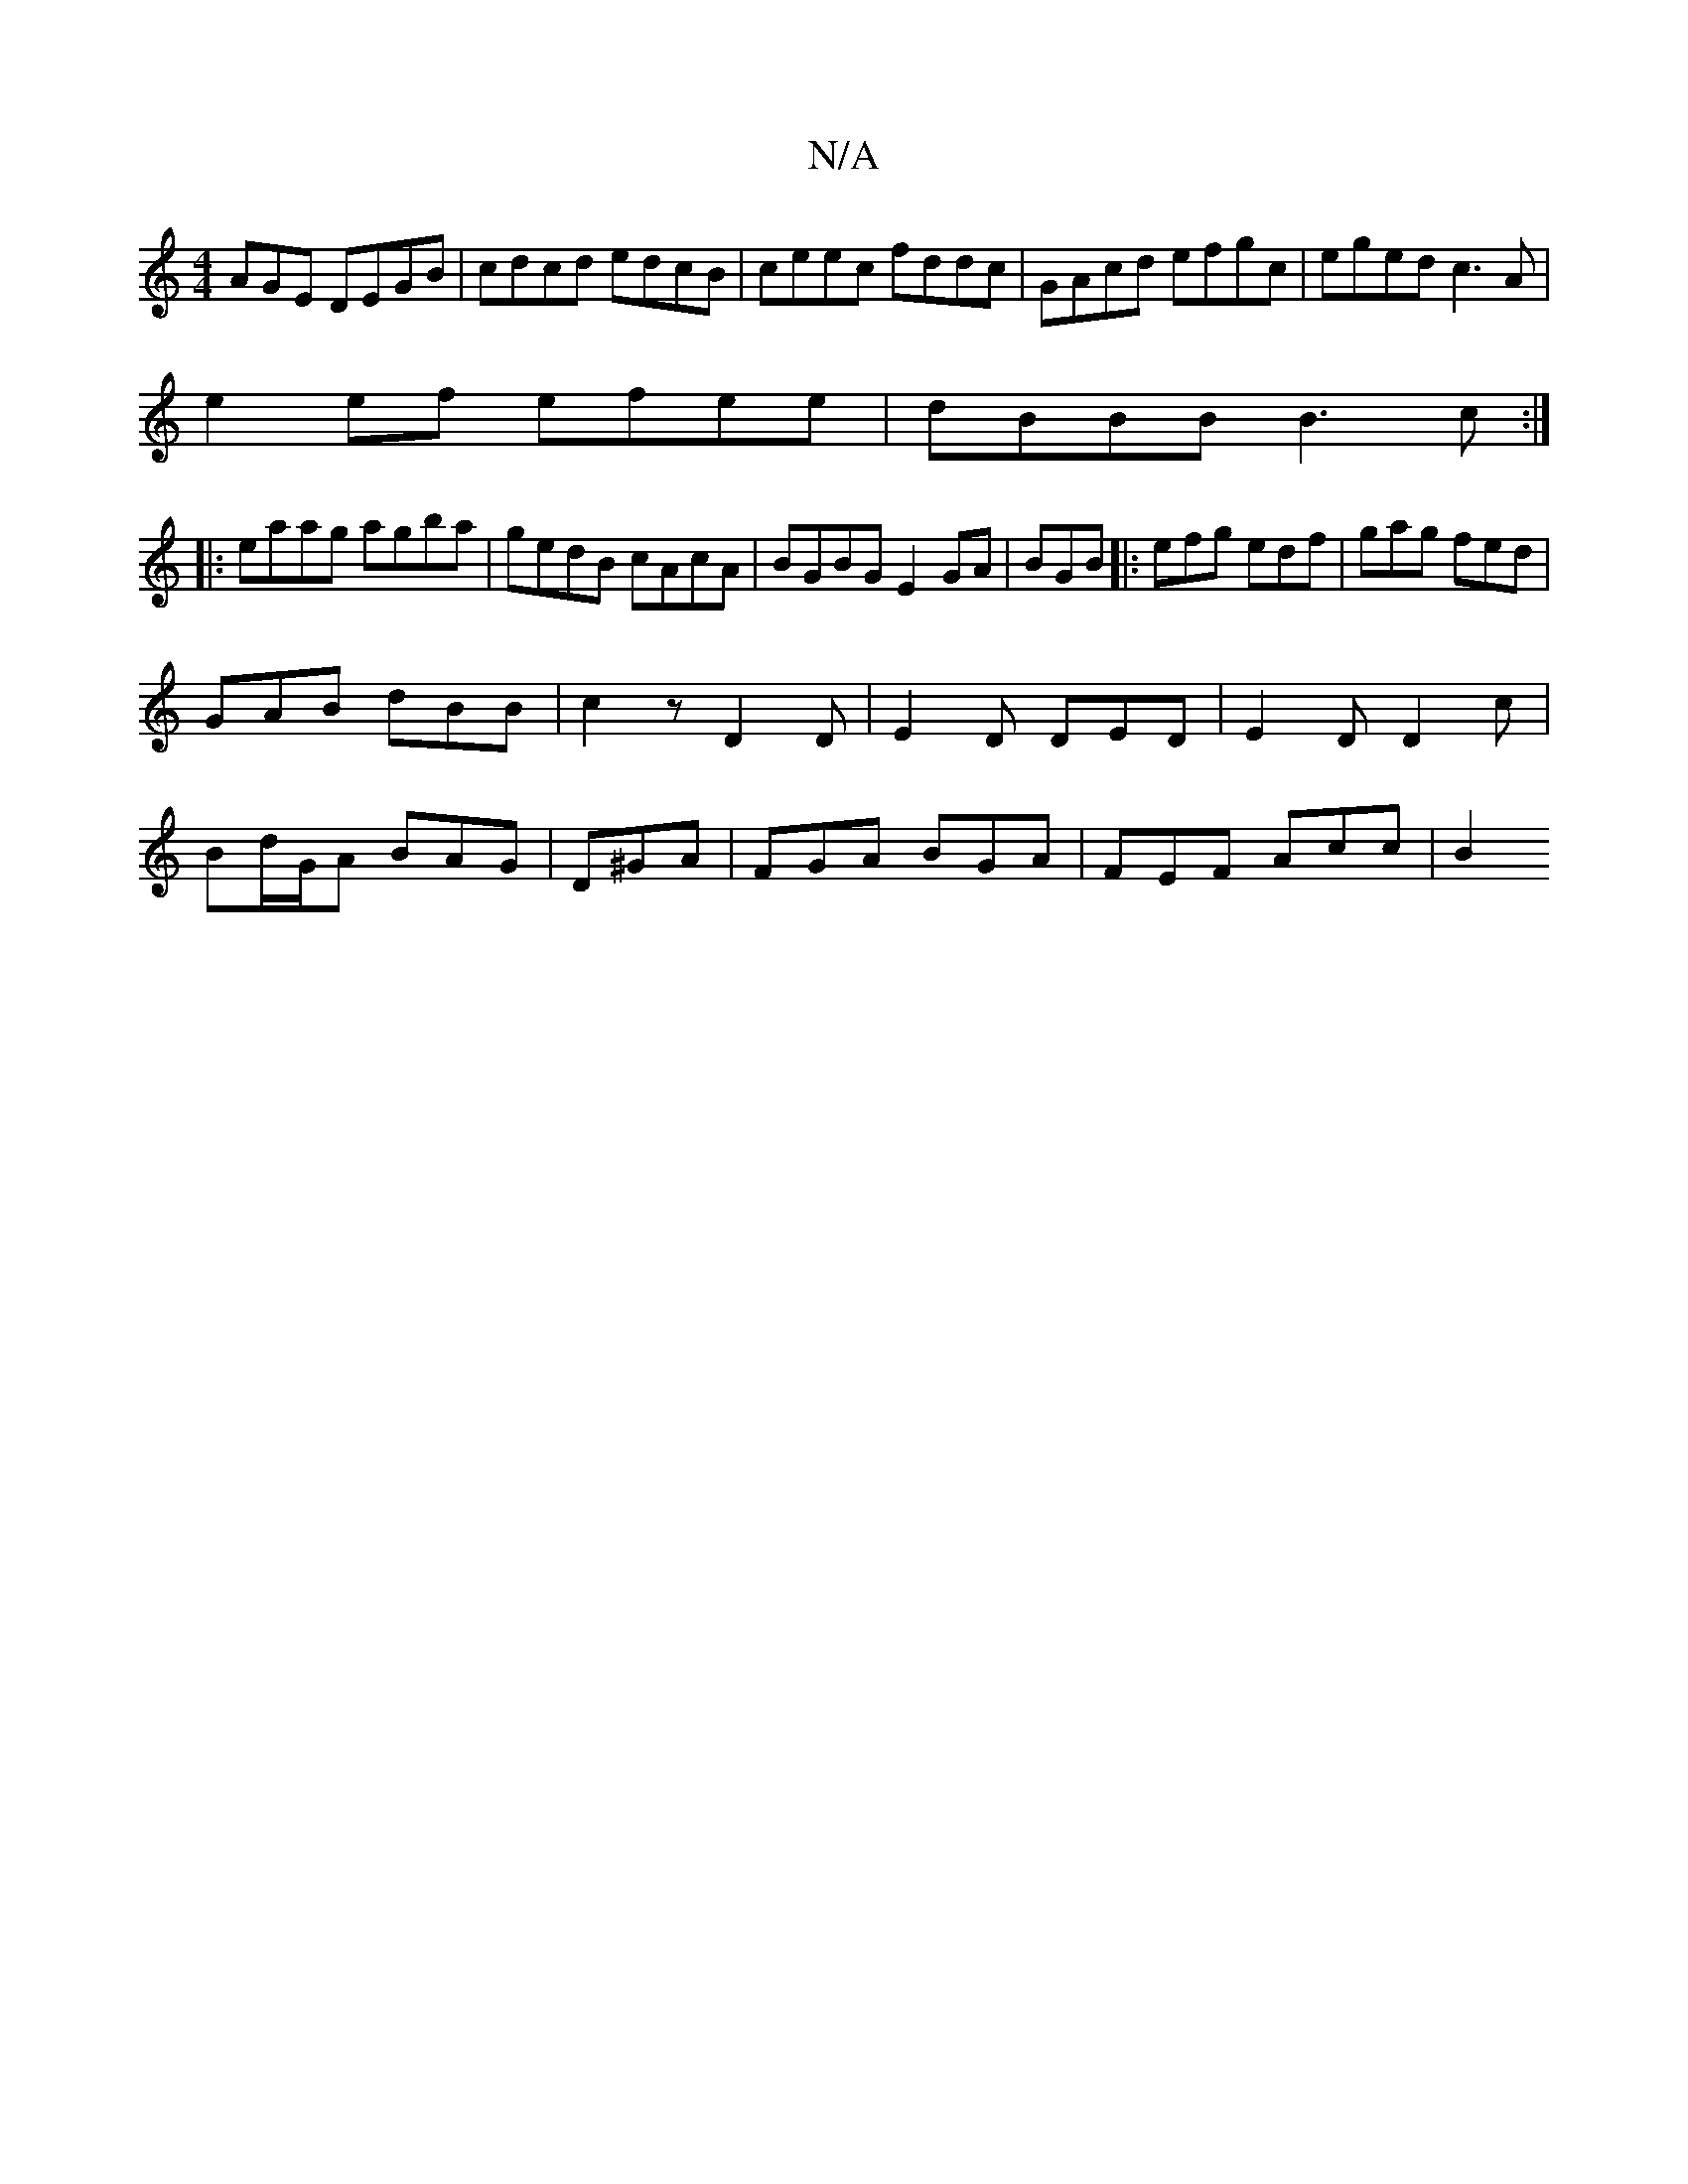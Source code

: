 X:1
T:N/A
M:4/4
R:N/A
K:Cmajor
AGE DEGB|cdcd edcB|ceec fddc| GAcd efgc|eged c3A |
e2 ef efee|dBBB B3c:|
|:eaag agba|gedB cAcA|BGBG E2GA|BGB |: efg edf | gag fed |
GAB dBB|c2z D2D|E2D DED|E2D D2c|
Bd/G/A BAG |D^GA|FGA BGA|FEF Acc|B2